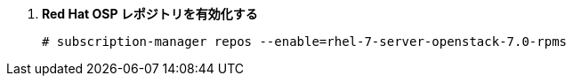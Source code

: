 . *Red Hat OSP レポジトリを有効化する*
+
====
[source]
----
# subscription-manager repos --enable=rhel-7-server-openstack-7.0-rpms
----
====
